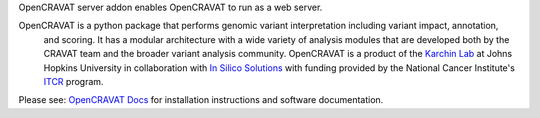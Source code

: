 OpenCRAVAT server addon enables OpenCRAVAT to run as a web server.

OpenCRAVAT is a python package that performs genomic variant interpretation including variant impact, annotation,
 and scoring.  It has a modular architecture with a wide variety of analysis modules that are developed both by 
 the CRAVAT team and the broader variant analysis community. OpenCRAVAT is a product of the `Karchin Lab`_ 
 at Johns Hopkins University in collaboration with `In Silico Solutions`_ with funding provided by the National 
 Cancer Institute's `ITCR`_ program.

.. _Karchin Lab: http://karchinlab.org
.. _In Silico Solutions: http://insilico.us.com
.. _ITCR: https://itcr.cancer.gov

Please see: `OpenCRAVAT Docs`_ for installation instructions and software documentation.

.. _OpenCRAVAT Docs: https://github.com/KarchinLab/open-cravat/wiki
